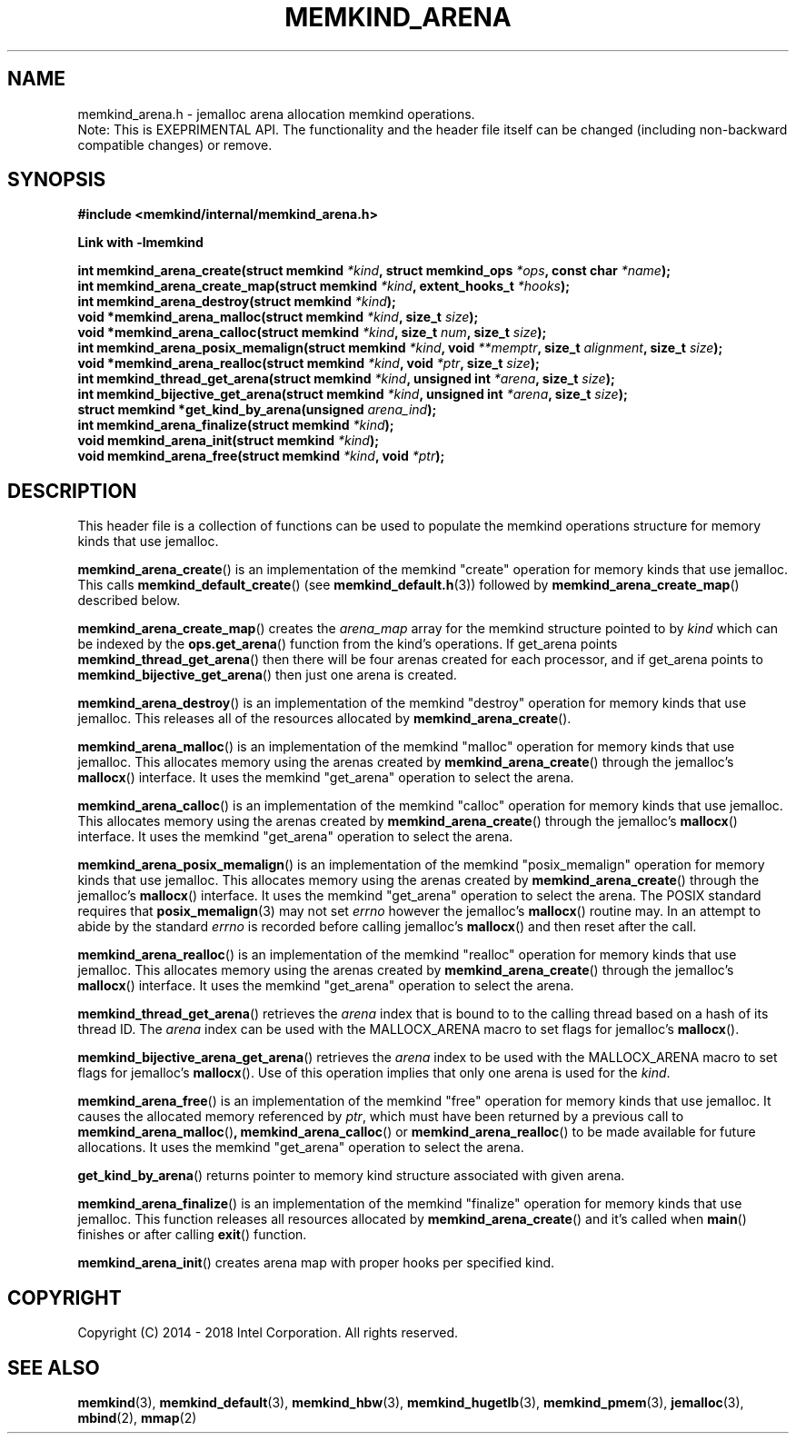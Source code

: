 .\"
.\" Copyright (C) 2014 - 2018 Intel Corporation.
.\" All rights reserved.
.\"
.\" Redistribution and use in source and binary forms, with or without
.\" modification, are permitted provided that the following conditions are met:
.\" 1. Redistributions of source code must retain the above copyright notice(s),
.\"    this list of conditions and the following disclaimer.
.\" 2. Redistributions in binary form must reproduce the above copyright notice(s),
.\"    this list of conditions and the following disclaimer in the documentation
.\"    and/or other materials provided with the distribution.
.\"
.\" THIS SOFTWARE IS PROVIDED BY THE COPYRIGHT HOLDER(S) ``AS IS'' AND ANY EXPRESS
.\" OR IMPLIED WARRANTIES, INCLUDING, BUT NOT LIMITED TO, THE IMPLIED WARRANTIES OF
.\" MERCHANTABILITY AND FITNESS FOR A PARTICULAR PURPOSE ARE DISCLAIMED.  IN NO
.\" EVENT SHALL THE COPYRIGHT HOLDER(S) BE LIABLE FOR ANY DIRECT, INDIRECT,
.\" INCIDENTAL, SPECIAL, EXEMPLARY, OR CONSEQUENTIAL DAMAGES (INCLUDING, BUT NOT
.\" LIMITED TO, PROCUREMENT OF SUBSTITUTE GOODS OR SERVICES; LOSS OF USE, DATA, OR
.\" PROFITS; OR BUSINESS INTERRUPTION) HOWEVER CAUSED AND ON ANY THEORY OF
.\" LIABILITY, WHETHER IN CONTRACT, STRICT LIABILITY, OR TORT (INCLUDING NEGLIGENCE
.\" OR OTHERWISE) ARISING IN ANY WAY OUT OF THE USE OF THIS SOFTWARE, EVEN IF
.\" ADVISED OF THE POSSIBILITY OF SUCH DAMAGE.
.\"
.TH "MEMKIND_ARENA" 3 "2015-04-21" "Intel Corporation" "MEMKIND_ARENA" \" -*- nroff -*-
.SH "NAME"
memkind_arena.h \- jemalloc arena allocation memkind operations.
.br
Note: This is EXEPRIMENTAL API. The functionality and the header file itself can be changed (including non-backward compatible changes) or remove.
.SH "SYNOPSIS"
.nf
.B #include <memkind/internal/memkind_arena.h>
.sp
.B Link with -lmemkind
.sp
.BI "int memkind_arena_create(struct memkind " "*kind" ", struct memkind_ops " "*ops" ", const char " "*name" );
.BI "int memkind_arena_create_map(struct memkind " "*kind" ", extent_hooks_t " "*hooks" );
.BI "int memkind_arena_destroy(struct memkind " "*kind" );
.BI "void *memkind_arena_malloc(struct memkind " "*kind" ", size_t " "size" );
.BI "void *memkind_arena_calloc(struct memkind " "*kind" ", size_t " "num" ", size_t " "size" );
.BI "int memkind_arena_posix_memalign(struct memkind " "*kind" ", void " "**memptr" ", size_t " "alignment" ", size_t " "size" );
.BI "void *memkind_arena_realloc(struct memkind " "*kind" ", void " "*ptr" ", size_t " "size" );
.BI "int memkind_thread_get_arena(struct memkind " "*kind" ", unsigned int " "*arena" ", size_t " "size" );
.BI "int memkind_bijective_get_arena(struct memkind " "*kind" ", unsigned int " "*arena" ", size_t " "size" );
.BI "struct memkind *get_kind_by_arena(unsigned " "arena_ind" );
.BI "int memkind_arena_finalize(struct memkind " "*kind" );
.BI "void memkind_arena_init(struct memkind " "*kind" );
.BI "void memkind_arena_free(struct memkind " "*kind" ", void " "*ptr" );
.br
.SH DESCRIPTION
This header file is a collection of functions can be used to populate
the memkind operations structure for memory kinds that use jemalloc.
.PP
.BR memkind_arena_create ()
is an implementation of the memkind "create" operation for memory
kinds that use jemalloc.  This calls
.BR memkind_default_create ()
(see
.BR memkind_default.h (3))
followed by
.BR memkind_arena_create_map ()
described below.
.PP
.BR memkind_arena_create_map ()
creates the
.I arena_map
array for the memkind structure pointed to by
.IR kind
which can be indexed by the
.BR ops.get_arena ()
function from the kind's operations.  If get_arena points
.BR memkind_thread_get_arena ()
then there will be four arenas created for each processor,
and if get_arena points to
.BR memkind_bijective_get_arena ()
then just one arena is created.
.PP
.BR memkind_arena_destroy ()
is an implementation of the memkind "destroy" operation for memory
kinds that use jemalloc.  This releases all of the resources
allocated by
.BR memkind_arena_create ().
.PP
.BR memkind_arena_malloc ()
is an implementation of the memkind "malloc" operation for memory
kinds that use jemalloc.  This allocates memory using the arenas
created by
.BR memkind_arena_create ()
through the jemalloc's
.BR mallocx ()
interface.  It uses the memkind "get_arena" operation to select the
arena.
.PP
.BR memkind_arena_calloc ()
is an implementation of the memkind "calloc" operation for memory
kinds that use jemalloc.  This allocates memory using the arenas
created by
.BR memkind_arena_create ()
through the jemalloc's
.BR mallocx ()
interface.  It uses the memkind "get_arena" operation to select the
arena.
.PP
.BR memkind_arena_posix_memalign ()
is an implementation of the memkind "posix_memalign" operation for memory
kinds that use jemalloc.  This allocates memory using the arenas
created by
.BR memkind_arena_create ()
through the jemalloc's
.BR mallocx ()
interface.  It uses the memkind "get_arena" operation to select the
arena.  The POSIX standard requires that
.BR posix_memalign (3)
may not set
.I errno
however the jemalloc's
.BR mallocx ()
routine may.  In an attempt to abide by the standard
.I errno
is recorded before calling jemalloc's
.BR mallocx ()
and then reset after the call.
.PP
.BR memkind_arena_realloc ()
is an implementation of the memkind "realloc" operation for memory
kinds that use jemalloc.  This allocates memory using the arenas
created by
.BR memkind_arena_create ()
through the jemalloc's
.BR mallocx ()
interface.  It uses the memkind "get_arena" operation to select the
arena.
.PP
.BR memkind_thread_get_arena ()
retrieves the
.I arena
index that is bound to to the calling thread based on a hash of its
thread ID.  The
.I arena
index can be used with the MALLOCX_ARENA macro to set flags for jemalloc's
.BR mallocx ().
.PP
.BR memkind_bijective_arena_get_arena ()
retrieves the
.I arena
index to be used with the MALLOCX_ARENA macro to set flags for jemalloc's
.BR mallocx ().
Use of this operation implies that only one arena is used for the
.IR kind .
.PP
.BR memkind_arena_free ()
is an implementation of the memkind "free" operation for memory
kinds that use jemalloc.  It causes the allocated memory referenced by
.IR ptr ,
which must have been returned by a previous call to
.BR memkind_arena_malloc () ,
.BR memkind_arena_calloc ()
or
.BR memkind_arena_realloc ()
to be made available for future allocations.
It uses the memkind "get_arena" operation to select the arena.
.PP
.BR get_kind_by_arena ()
returns pointer to memory kind structure associated with given arena.
.PP
.BR memkind_arena_finalize ()
is an implementation of the memkind "finalize" operation for memory kinds that
use jemalloc. This function releases all resources allocated by
.BR memkind_arena_create ()
and it's called when
.BR main ()
finishes or after calling
.BR exit ()
function.
.PP
.BR memkind_arena_init ()
creates arena map with proper hooks per specified kind.
.SH "COPYRIGHT"
Copyright (C) 2014 - 2018 Intel Corporation. All rights reserved.
.SH "SEE ALSO"
.BR memkind (3),
.BR memkind_default (3),
.BR memkind_hbw (3),
.BR memkind_hugetlb (3),
.BR memkind_pmem (3),
.BR jemalloc (3),
.BR mbind (2),
.BR mmap (2)
